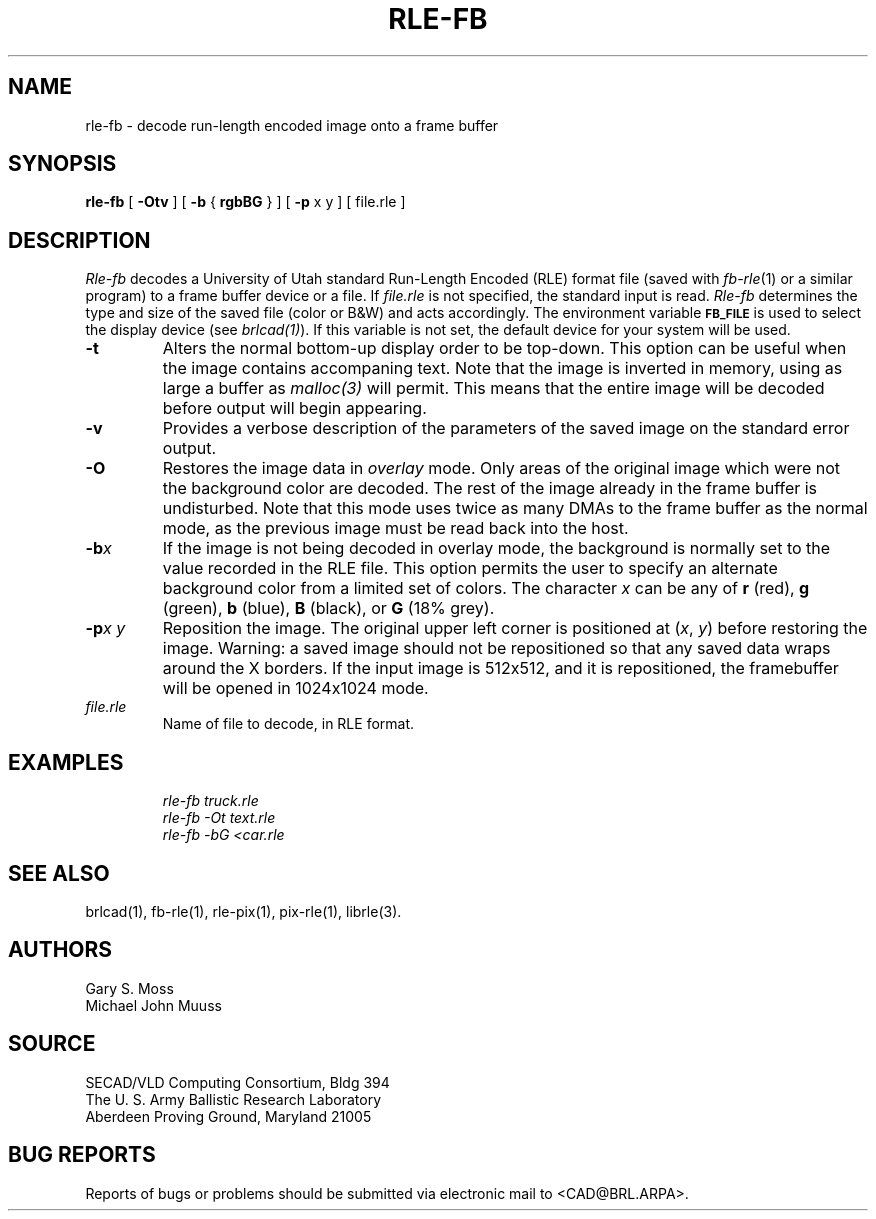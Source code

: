 .TH RLE-FB 1 BRL/CAD
.SH NAME
rle-fb \- decode run-length encoded image onto a frame buffer
.SH SYNOPSIS
.B rle-fb
[
.B \-Otv
] [
.B \-b
{
.B rgbBG
} ] [
.B \-p
x y ] [ file.rle ]
.SH DESCRIPTION
.I Rle-fb\^
decodes a University of Utah standard Run-Length Encoded (RLE) format file
(saved with
.IR fb-rle\^ (1)
or a similar program)
to a frame buffer device or a file.
If
.I file.rle\^
is not specified, the standard input is read.
.I Rle-fb\^
determines the type and size of the saved file (color or B&W)
and acts accordingly.
The environment
variable
.B
.SM FB_FILE
is used to select the display device (see
.IR brlcad(1) ).
If this variable is not set, the default device for your system will
be used.
.TP
.B \-t
Alters the normal bottom-up display order to be top-down.
This option can be useful when the image contains accompaning text.
Note that the image is inverted in memory, using as large a buffer as
.I malloc(3)
will permit.  This means that the entire image will be decoded
before output will begin appearing.
.TP
.B \-v
Provides a verbose description of the parameters of the saved image
on the standard error output.
.TP
.B \-O
Restores the image data in \fIoverlay\fP mode.
Only areas of the original image which were not the background color are
decoded.  The rest of the image already in the frame buffer is undisturbed.
Note that this mode uses twice as many DMAs to the frame buffer as
the normal mode, as the previous image must be read back into the host.
.TP
.BI \-b x\^
If the image is not being decoded in overlay mode, the background is
normally set to the value recorded in the RLE file.
This option permits
the user to specify an alternate background color from a limited
set of colors.
The character
.I x
can be any of
.B r
(red),
.B g
(green),
.B b
(blue),
.B B
(black), or
.B G
(18% grey).
.TP
.BI \-p "x y"
Reposition the image.
The original upper left corner is positioned at
.RI ( x\^ ", " y\^ )
before restoring the image.
Warning:
a saved image should not be
repositioned so that any saved data wraps around the X borders.  If the
input image is 512x512,
and it is repositioned, the framebuffer will be opened in
1024x1024 mode.
.TP
.I file.rle\^
Name of file to decode, in RLE format.
.SH EXAMPLES
.RS
.ft I
\|rle-fb \|truck.rle
.br
\|rle-fb \|\-Ot \|text.rle
.br
\|rle-fb \|\-bG \|<car.rle
.ft R
.RE
.SH SEE ALSO
brlcad(1), fb-rle(1), rle-pix(1), pix-rle(1), librle(3).
.SH AUTHORS
Gary S. Moss
.br
Michael John Muuss
.SH SOURCE
SECAD/VLD Computing Consortium, Bldg 394
.br
The U. S. Army Ballistic Research Laboratory
.br
Aberdeen Proving Ground, Maryland  21005
.SH BUG REPORTS
Reports of bugs or problems should be submitted via electronic
mail to <CAD@BRL.ARPA>.
